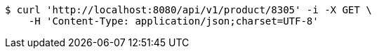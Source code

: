 [source,bash]
----
$ curl 'http://localhost:8080/api/v1/product/8305' -i -X GET \
    -H 'Content-Type: application/json;charset=UTF-8'
----